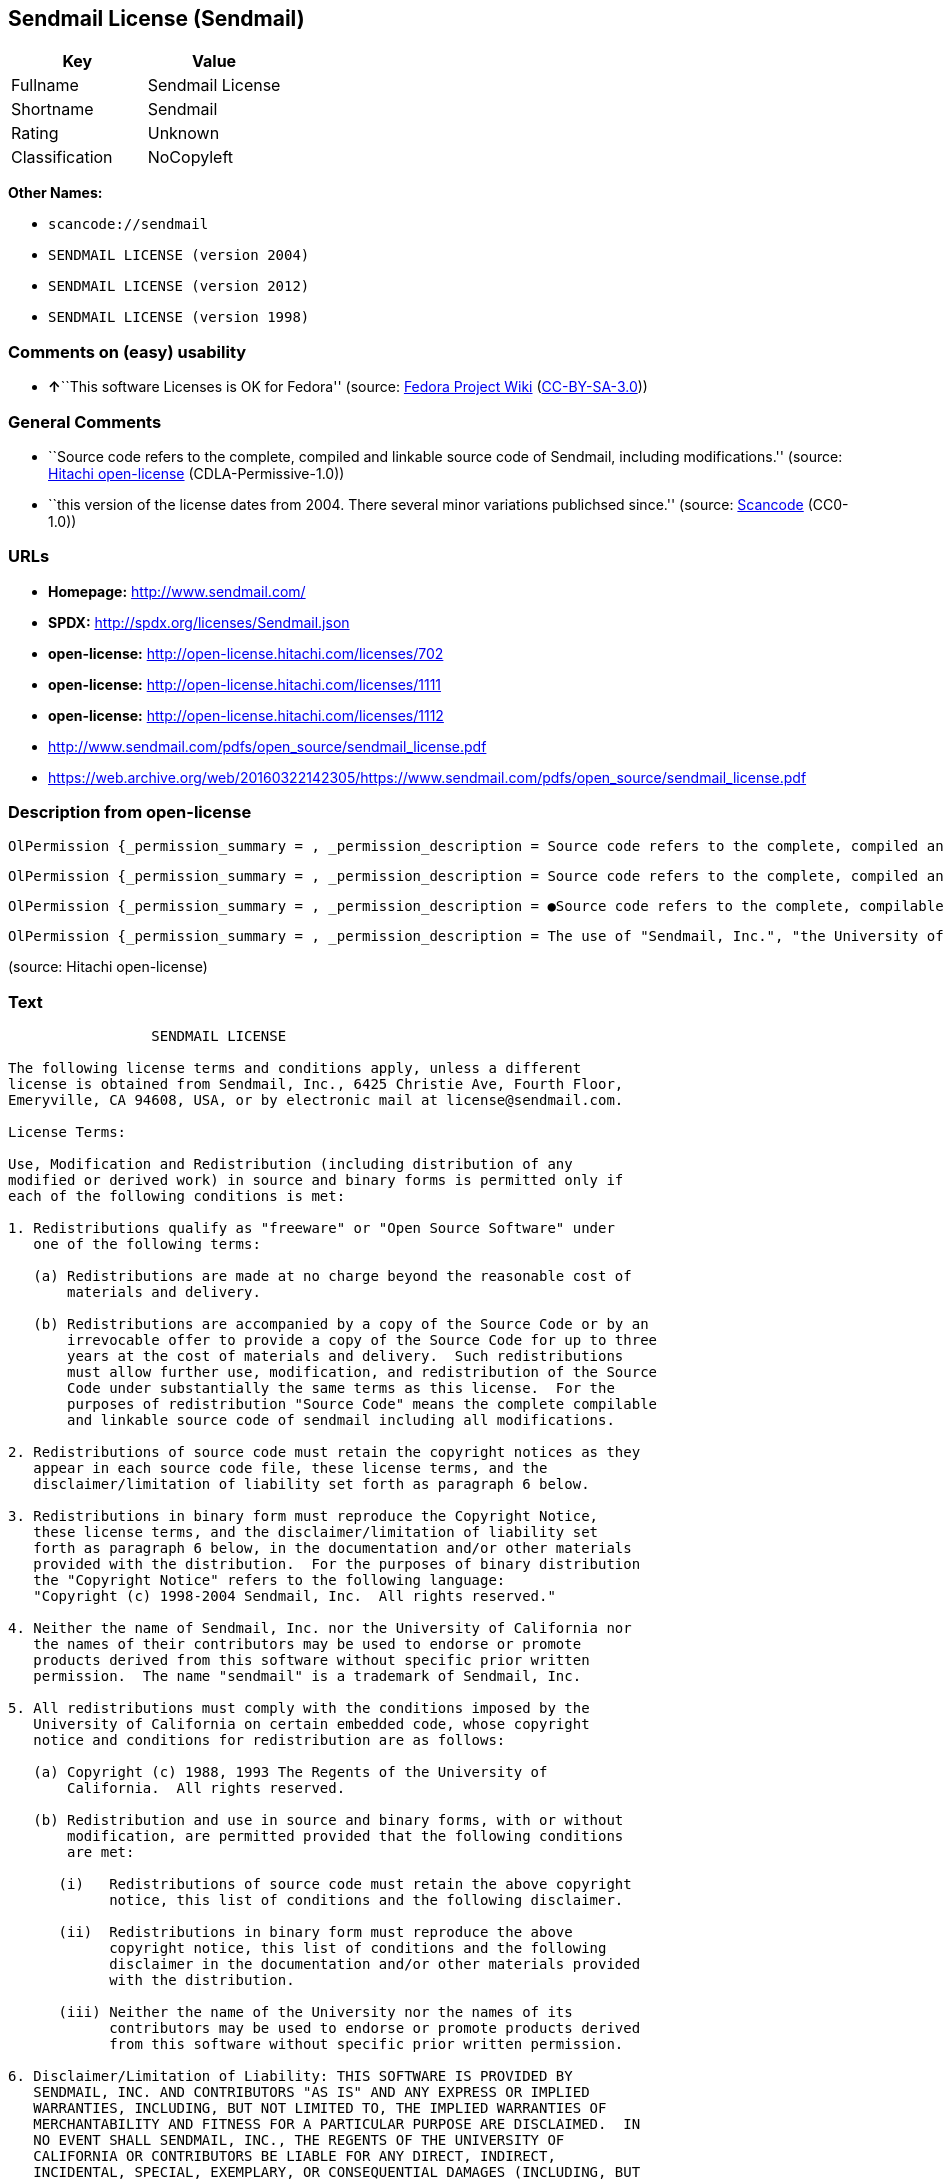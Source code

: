 == Sendmail License (Sendmail)

[cols=",",options="header",]
|===
|Key |Value
|Fullname |Sendmail License
|Shortname |Sendmail
|Rating |Unknown
|Classification |NoCopyleft
|===

*Other Names:*

* `+scancode://sendmail+`
* `+SENDMAIL LICENSE (version 2004)+`
* `+SENDMAIL LICENSE (version 2012)+`
* `+SENDMAIL LICENSE (version 1998)+`

=== Comments on (easy) usability

* **↑**``This software Licenses is OK for Fedora'' (source:
https://fedoraproject.org/wiki/Licensing:Main?rd=Licensing[Fedora
Project Wiki]
(https://creativecommons.org/licenses/by-sa/3.0/legalcode[CC-BY-SA-3.0]))

=== General Comments

* ``Source code refers to the complete, compiled and linkable source
code of Sendmail, including modifications.'' (source:
https://github.com/Hitachi/open-license[Hitachi open-license]
(CDLA-Permissive-1.0))
* ``this version of the license dates from 2004. There several minor
variations publichsed since.'' (source:
https://github.com/nexB/scancode-toolkit/blob/develop/src/licensedcode/data/licenses/sendmail.yml[Scancode]
(CC0-1.0))

=== URLs

* *Homepage:* http://www.sendmail.com/
* *SPDX:* http://spdx.org/licenses/Sendmail.json
* *open-license:* http://open-license.hitachi.com/licenses/702
* *open-license:* http://open-license.hitachi.com/licenses/1111
* *open-license:* http://open-license.hitachi.com/licenses/1112
* http://www.sendmail.com/pdfs/open_source/sendmail_license.pdf
* https://web.archive.org/web/20160322142305/https://www.sendmail.com/pdfs/open_source/sendmail_license.pdf

=== Description from open-license

....
OlPermission {_permission_summary = , _permission_description = Source code refers to the complete, compiled and linkable source code of Sendmail, including modifications., _permission_actions = [OlAction {_action_schemaVersion = "0.1", _action_uri = "http://open-license.hitachi.com/actions/1", _action_baseUri = "http://open-license.hitachi.com/", _action_id = "actions/1", _action_name = Use the obtained source code without modification, _action_description = Use the fetched code as it is.},OlAction {_action_schemaVersion = "0.1", _action_uri = "http://open-license.hitachi.com/actions/3", _action_baseUri = "http://open-license.hitachi.com/", _action_id = "actions/3", _action_name = Modify the obtained source code., _action_description = },OlAction {_action_schemaVersion = "0.1", _action_uri = "http://open-license.hitachi.com/actions/4", _action_baseUri = "http://open-license.hitachi.com/", _action_id = "actions/4", _action_name = Using Modified Source Code, _action_description = },OlAction {_action_schemaVersion = "0.1", _action_uri = "http://open-license.hitachi.com/actions/6", _action_baseUri = "http://open-license.hitachi.com/", _action_id = "actions/6", _action_name = Use the retrieved binaries, _action_description = Use the fetched binary as it is.},OlAction {_action_schemaVersion = "0.1", _action_uri = "http://open-license.hitachi.com/actions/8", _action_baseUri = "http://open-license.hitachi.com/", _action_id = "actions/8", _action_name = Use binaries generated from modified source code, _action_description = }], _permission_conditionHead = Nothing}
....

....
OlPermission {_permission_summary = , _permission_description = Source code refers to the complete, compiled and linkable source code of Sendmail, including modifications., _permission_actions = [OlAction {_action_schemaVersion = "0.1", _action_uri = "http://open-license.hitachi.com/actions/9", _action_baseUri = "http://open-license.hitachi.com/", _action_id = "actions/9", _action_name = Distribute the obtained source code without modification, _action_description = Redistribute the code as it was obtained},OlAction {_action_schemaVersion = "0.1", _action_uri = "http://open-license.hitachi.com/actions/12", _action_baseUri = "http://open-license.hitachi.com/", _action_id = "actions/12", _action_name = Distribution of Modified Source Code, _action_description = }], _permission_conditionHead = Just (OlConditionTreeAnd [OlConditionTreeOr [OlConditionTreeLeaf (OlCondition {_condition_schemaVersion = "0.1", _condition_uri = "http://open-license.hitachi.com/conditions/450", _condition_baseUri = "http://open-license.hitachi.com/", _condition_id = "conditions/450", _condition_conditionType = OBLIGATION, _condition_name = Distribute for a fee not to exceed the reasonable cost of distribution, _condition_description = }),OlConditionTreeLeaf (OlCondition {_condition_schemaVersion = "0.1", _condition_uri = "http://open-license.hitachi.com/conditions/21", _condition_baseUri = "http://open-license.hitachi.com/", _condition_id = "conditions/21", _condition_conditionType = OBLIGATION, _condition_name = Attach the source code corresponding to the software in question., _condition_description = }),OlConditionTreeLeaf (OlCondition {_condition_schemaVersion = "0.1", _condition_uri = "http://open-license.hitachi.com/conditions/42", _condition_baseUri = "http://open-license.hitachi.com/", _condition_id = "conditions/42", _condition_conditionType = OBLIGATION, _condition_name = Give you a letter, valid for at least three years, stating that you will provide the corresponding source code for the software in exchange for a fee not to exceed the physical cost of distribution., _condition_description = })],OlConditionTreeLeaf (OlCondition {_condition_schemaVersion = "0.1", _condition_uri = "http://open-license.hitachi.com/conditions/1", _condition_baseUri = "http://open-license.hitachi.com/", _condition_id = "conditions/1", _condition_conditionType = OBLIGATION, _condition_name = Include a copyright notice, list of terms and conditions, and disclaimer included in the license, _condition_description = })])}
....

....
OlPermission {_permission_summary = , _permission_description = ●Source code refers to the complete, compilable and linkable Sendmail source code, including modifications. The contents of the copyright notice are here." Copyright (c) 1998-2004 Sendmail, Inc. all rights reserved.", _permission_actions = [OlAction {_action_schemaVersion = "0.1", _action_uri = "http://open-license.hitachi.com/actions/11", _action_baseUri = "http://open-license.hitachi.com/", _action_id = "actions/11", _action_name = Distribute the fetched binaries, _action_description = Redistribute the fetched binaries as they are},OlAction {_action_schemaVersion = "0.1", _action_uri = "http://open-license.hitachi.com/actions/14", _action_baseUri = "http://open-license.hitachi.com/", _action_id = "actions/14", _action_name = Distribute the generated binaries from modified source code, _action_description = }], _permission_conditionHead = Just (OlConditionTreeAnd [OlConditionTreeOr [OlConditionTreeLeaf (OlCondition {_condition_schemaVersion = "0.1", _condition_uri = "http://open-license.hitachi.com/conditions/450", _condition_baseUri = "http://open-license.hitachi.com/", _condition_id = "conditions/450", _condition_conditionType = OBLIGATION, _condition_name = Distribute for a fee not to exceed the reasonable cost of distribution, _condition_description = }),OlConditionTreeLeaf (OlCondition {_condition_schemaVersion = "0.1", _condition_uri = "http://open-license.hitachi.com/conditions/21", _condition_baseUri = "http://open-license.hitachi.com/", _condition_id = "conditions/21", _condition_conditionType = OBLIGATION, _condition_name = Attach the source code corresponding to the software in question., _condition_description = }),OlConditionTreeLeaf (OlCondition {_condition_schemaVersion = "0.1", _condition_uri = "http://open-license.hitachi.com/conditions/42", _condition_baseUri = "http://open-license.hitachi.com/", _condition_id = "conditions/42", _condition_conditionType = OBLIGATION, _condition_name = Give you a letter, valid for at least three years, stating that you will provide the corresponding source code for the software in exchange for a fee not to exceed the physical cost of distribution., _condition_description = })],OlConditionTreeLeaf (OlCondition {_condition_schemaVersion = "0.1", _condition_uri = "http://open-license.hitachi.com/conditions/2", _condition_baseUri = "http://open-license.hitachi.com/", _condition_id = "conditions/2", _condition_conditionType = OBLIGATION, _condition_name = Include a copyright notice, list of terms and conditions, and disclaimer in the materials accompanying the distribution, which are included in the license, _condition_description = })])}
....

....
OlPermission {_permission_summary = , _permission_description = The use of "Sendmail, Inc.", "the University of California" and the Contributor's name. Sendmail" is a trademark of "Sendmail, Inc., _permission_actions = [OlAction {_action_schemaVersion = "0.1", _action_uri = "http://open-license.hitachi.com/actions/398", _action_baseUri = "http://open-license.hitachi.com/", _action_id = "actions/398", _action_name = Use the name of the copyright holder or contributor to endorse or promote the derived product, _action_description = }], _permission_conditionHead = Just (OlConditionTreeLeaf (OlCondition {_condition_schemaVersion = "0.1", _condition_uri = "http://open-license.hitachi.com/conditions/3", _condition_baseUri = "http://open-license.hitachi.com/", _condition_id = "conditions/3", _condition_conditionType = REQUISITE, _condition_name = Get special permission in writing., _condition_description = }))}
....

(source: Hitachi open-license)

=== Text

....
                 SENDMAIL LICENSE

The following license terms and conditions apply, unless a different
license is obtained from Sendmail, Inc., 6425 Christie Ave, Fourth Floor,
Emeryville, CA 94608, USA, or by electronic mail at license@sendmail.com.

License Terms:

Use, Modification and Redistribution (including distribution of any
modified or derived work) in source and binary forms is permitted only if
each of the following conditions is met:

1. Redistributions qualify as "freeware" or "Open Source Software" under
   one of the following terms:

   (a) Redistributions are made at no charge beyond the reasonable cost of
       materials and delivery.

   (b) Redistributions are accompanied by a copy of the Source Code or by an
       irrevocable offer to provide a copy of the Source Code for up to three
       years at the cost of materials and delivery.  Such redistributions
       must allow further use, modification, and redistribution of the Source
       Code under substantially the same terms as this license.  For the
       purposes of redistribution "Source Code" means the complete compilable
       and linkable source code of sendmail including all modifications.

2. Redistributions of source code must retain the copyright notices as they
   appear in each source code file, these license terms, and the
   disclaimer/limitation of liability set forth as paragraph 6 below.

3. Redistributions in binary form must reproduce the Copyright Notice,
   these license terms, and the disclaimer/limitation of liability set
   forth as paragraph 6 below, in the documentation and/or other materials
   provided with the distribution.  For the purposes of binary distribution
   the "Copyright Notice" refers to the following language:
   "Copyright (c) 1998-2004 Sendmail, Inc.  All rights reserved."

4. Neither the name of Sendmail, Inc. nor the University of California nor
   the names of their contributors may be used to endorse or promote
   products derived from this software without specific prior written
   permission.  The name "sendmail" is a trademark of Sendmail, Inc.

5. All redistributions must comply with the conditions imposed by the
   University of California on certain embedded code, whose copyright
   notice and conditions for redistribution are as follows:

   (a) Copyright (c) 1988, 1993 The Regents of the University of
       California.  All rights reserved.

   (b) Redistribution and use in source and binary forms, with or without
       modification, are permitted provided that the following conditions
       are met:

      (i)   Redistributions of source code must retain the above copyright
            notice, this list of conditions and the following disclaimer.

      (ii)  Redistributions in binary form must reproduce the above
            copyright notice, this list of conditions and the following
            disclaimer in the documentation and/or other materials provided
            with the distribution.

      (iii) Neither the name of the University nor the names of its
            contributors may be used to endorse or promote products derived
            from this software without specific prior written permission.

6. Disclaimer/Limitation of Liability: THIS SOFTWARE IS PROVIDED BY
   SENDMAIL, INC. AND CONTRIBUTORS "AS IS" AND ANY EXPRESS OR IMPLIED
   WARRANTIES, INCLUDING, BUT NOT LIMITED TO, THE IMPLIED WARRANTIES OF
   MERCHANTABILITY AND FITNESS FOR A PARTICULAR PURPOSE ARE DISCLAIMED.  IN
   NO EVENT SHALL SENDMAIL, INC., THE REGENTS OF THE UNIVERSITY OF
   CALIFORNIA OR CONTRIBUTORS BE LIABLE FOR ANY DIRECT, INDIRECT,
   INCIDENTAL, SPECIAL, EXEMPLARY, OR CONSEQUENTIAL DAMAGES (INCLUDING, BUT
   NOT LIMITED TO, PROCUREMENT OF SUBSTITUTE GOODS OR SERVICES; LOSS OF
   USE, DATA, OR PROFITS; OR BUSINESS INTERRUPTION) HOWEVER CAUSED AND ON
   ANY THEORY OF LIABILITY, WHETHER IN CONTRACT, STRICT LIABILITY, OR TORT
   (INCLUDING NEGLIGENCE OR OTHERWISE) ARISING IN ANY WAY OUT OF THE USE OF
   THIS SOFTWARE, EVEN IF ADVISED OF THE POSSIBILITY OF SUCH DAMAGES.

$Revision: 8.13 $, Last updated $Date: 2004/05/11 23:57:57 $
....

'''''

=== Raw Data

==== Facts

* LicenseName
* https://spdx.org/licenses/Sendmail.html[SPDX] (all data [in this
repository] is generated)
* https://github.com/nexB/scancode-toolkit/blob/develop/src/licensedcode/data/licenses/sendmail.yml[Scancode]
(CC0-1.0)
* https://fedoraproject.org/wiki/Licensing:Main?rd=Licensing[Fedora
Project Wiki]
(https://creativecommons.org/licenses/by-sa/3.0/legalcode[CC-BY-SA-3.0])
* https://github.com/Hitachi/open-license[Hitachi open-license]
(CDLA-Permissive-1.0)
* https://github.com/Hitachi/open-license[Hitachi open-license]
(CDLA-Permissive-1.0)
* https://github.com/Hitachi/open-license[Hitachi open-license]
(CDLA-Permissive-1.0)

==== Raw JSON

....
{
    "__impliedNames": [
        "Sendmail",
        "Sendmail License",
        "scancode://sendmail",
        "SENDMAIL LICENSE (version 2004)",
        "SENDMAIL LICENSE (version 2012)",
        "SENDMAIL LICENSE (version 1998)"
    ],
    "__impliedId": "Sendmail",
    "__isFsfFree": true,
    "__impliedAmbiguousNames": [
        "Sendmail"
    ],
    "__impliedComments": [
        [
            "Hitachi open-license",
            [
                "Source code refers to the complete, compiled and linkable source code of Sendmail, including modifications."
            ]
        ],
        [
            "Scancode",
            [
                "this version of the license dates from 2004. There several minor variations publichsed since."
            ]
        ]
    ],
    "facts": {
        "LicenseName": {
            "implications": {
                "__impliedNames": [
                    "Sendmail"
                ],
                "__impliedId": "Sendmail"
            },
            "shortname": "Sendmail",
            "otherNames": []
        },
        "SPDX": {
            "isSPDXLicenseDeprecated": false,
            "spdxFullName": "Sendmail License",
            "spdxDetailsURL": "http://spdx.org/licenses/Sendmail.json",
            "_sourceURL": "https://spdx.org/licenses/Sendmail.html",
            "spdxLicIsOSIApproved": false,
            "spdxSeeAlso": [
                "http://www.sendmail.com/pdfs/open_source/sendmail_license.pdf",
                "https://web.archive.org/web/20160322142305/https://www.sendmail.com/pdfs/open_source/sendmail_license.pdf"
            ],
            "_implications": {
                "__impliedNames": [
                    "Sendmail",
                    "Sendmail License"
                ],
                "__impliedId": "Sendmail",
                "__isOsiApproved": false,
                "__impliedURLs": [
                    [
                        "SPDX",
                        "http://spdx.org/licenses/Sendmail.json"
                    ],
                    [
                        null,
                        "http://www.sendmail.com/pdfs/open_source/sendmail_license.pdf"
                    ],
                    [
                        null,
                        "https://web.archive.org/web/20160322142305/https://www.sendmail.com/pdfs/open_source/sendmail_license.pdf"
                    ]
                ]
            },
            "spdxLicenseId": "Sendmail"
        },
        "Fedora Project Wiki": {
            "GPLv2 Compat?": "Compatible if Eric Allman, Sendmail Inc. or the University of California is the copyright holder",
            "rating": "Good",
            "Upstream URL": "http://www.sendmail.com/pdfs/open_source/sendmail_license.pdf",
            "GPLv3 Compat?": "Compatible if Eric Allman, Sendmail Inc. or the University of California is the copyright holder",
            "Short Name": "Sendmail",
            "licenseType": "license",
            "_sourceURL": "https://fedoraproject.org/wiki/Licensing:Main?rd=Licensing",
            "Full Name": "Sendmail License",
            "FSF Free?": "Yes",
            "_implications": {
                "__impliedNames": [
                    "Sendmail License"
                ],
                "__isFsfFree": true,
                "__impliedAmbiguousNames": [
                    "Sendmail"
                ],
                "__impliedJudgement": [
                    [
                        "Fedora Project Wiki",
                        {
                            "tag": "PositiveJudgement",
                            "contents": "This software Licenses is OK for Fedora"
                        }
                    ]
                ]
            }
        },
        "Scancode": {
            "otherUrls": [
                "https://web.archive.org/web/20160322142305/https://www.sendmail.com/pdfs/open_source/sendmail_license.pdf"
            ],
            "homepageUrl": "http://www.sendmail.com/",
            "shortName": "Sendmail License",
            "textUrls": null,
            "text": "                 SENDMAIL LICENSE\n\nThe following license terms and conditions apply, unless a different\nlicense is obtained from Sendmail, Inc., 6425 Christie Ave, Fourth Floor,\nEmeryville, CA 94608, USA, or by electronic mail at license@sendmail.com.\n\nLicense Terms:\n\nUse, Modification and Redistribution (including distribution of any\nmodified or derived work) in source and binary forms is permitted only if\neach of the following conditions is met:\n\n1. Redistributions qualify as \"freeware\" or \"Open Source Software\" under\n   one of the following terms:\n\n   (a) Redistributions are made at no charge beyond the reasonable cost of\n       materials and delivery.\n\n   (b) Redistributions are accompanied by a copy of the Source Code or by an\n       irrevocable offer to provide a copy of the Source Code for up to three\n       years at the cost of materials and delivery.  Such redistributions\n       must allow further use, modification, and redistribution of the Source\n       Code under substantially the same terms as this license.  For the\n       purposes of redistribution \"Source Code\" means the complete compilable\n       and linkable source code of sendmail including all modifications.\n\n2. Redistributions of source code must retain the copyright notices as they\n   appear in each source code file, these license terms, and the\n   disclaimer/limitation of liability set forth as paragraph 6 below.\n\n3. Redistributions in binary form must reproduce the Copyright Notice,\n   these license terms, and the disclaimer/limitation of liability set\n   forth as paragraph 6 below, in the documentation and/or other materials\n   provided with the distribution.  For the purposes of binary distribution\n   the \"Copyright Notice\" refers to the following language:\n   \"Copyright (c) 1998-2004 Sendmail, Inc.  All rights reserved.\"\n\n4. Neither the name of Sendmail, Inc. nor the University of California nor\n   the names of their contributors may be used to endorse or promote\n   products derived from this software without specific prior written\n   permission.  The name \"sendmail\" is a trademark of Sendmail, Inc.\n\n5. All redistributions must comply with the conditions imposed by the\n   University of California on certain embedded code, whose copyright\n   notice and conditions for redistribution are as follows:\n\n   (a) Copyright (c) 1988, 1993 The Regents of the University of\n       California.  All rights reserved.\n\n   (b) Redistribution and use in source and binary forms, with or without\n       modification, are permitted provided that the following conditions\n       are met:\n\n      (i)   Redistributions of source code must retain the above copyright\n            notice, this list of conditions and the following disclaimer.\n\n      (ii)  Redistributions in binary form must reproduce the above\n            copyright notice, this list of conditions and the following\n            disclaimer in the documentation and/or other materials provided\n            with the distribution.\n\n      (iii) Neither the name of the University nor the names of its\n            contributors may be used to endorse or promote products derived\n            from this software without specific prior written permission.\n\n6. Disclaimer/Limitation of Liability: THIS SOFTWARE IS PROVIDED BY\n   SENDMAIL, INC. AND CONTRIBUTORS \"AS IS\" AND ANY EXPRESS OR IMPLIED\n   WARRANTIES, INCLUDING, BUT NOT LIMITED TO, THE IMPLIED WARRANTIES OF\n   MERCHANTABILITY AND FITNESS FOR A PARTICULAR PURPOSE ARE DISCLAIMED.  IN\n   NO EVENT SHALL SENDMAIL, INC., THE REGENTS OF THE UNIVERSITY OF\n   CALIFORNIA OR CONTRIBUTORS BE LIABLE FOR ANY DIRECT, INDIRECT,\n   INCIDENTAL, SPECIAL, EXEMPLARY, OR CONSEQUENTIAL DAMAGES (INCLUDING, BUT\n   NOT LIMITED TO, PROCUREMENT OF SUBSTITUTE GOODS OR SERVICES; LOSS OF\n   USE, DATA, OR PROFITS; OR BUSINESS INTERRUPTION) HOWEVER CAUSED AND ON\n   ANY THEORY OF LIABILITY, WHETHER IN CONTRACT, STRICT LIABILITY, OR TORT\n   (INCLUDING NEGLIGENCE OR OTHERWISE) ARISING IN ANY WAY OUT OF THE USE OF\n   THIS SOFTWARE, EVEN IF ADVISED OF THE POSSIBILITY OF SUCH DAMAGES.\n\n$Revision: 8.13 $, Last updated $Date: 2004/05/11 23:57:57 $",
            "category": "Permissive",
            "osiUrl": null,
            "owner": "Sendmail",
            "_sourceURL": "https://github.com/nexB/scancode-toolkit/blob/develop/src/licensedcode/data/licenses/sendmail.yml",
            "key": "sendmail",
            "name": "Sendmail License",
            "spdxId": "Sendmail",
            "notes": "this version of the license dates from 2004. There several minor variations publichsed since.",
            "_implications": {
                "__impliedNames": [
                    "scancode://sendmail",
                    "Sendmail License",
                    "Sendmail"
                ],
                "__impliedId": "Sendmail",
                "__impliedComments": [
                    [
                        "Scancode",
                        [
                            "this version of the license dates from 2004. There several minor variations publichsed since."
                        ]
                    ]
                ],
                "__impliedCopyleft": [
                    [
                        "Scancode",
                        "NoCopyleft"
                    ]
                ],
                "__calculatedCopyleft": "NoCopyleft",
                "__impliedText": "                 SENDMAIL LICENSE\n\nThe following license terms and conditions apply, unless a different\nlicense is obtained from Sendmail, Inc., 6425 Christie Ave, Fourth Floor,\nEmeryville, CA 94608, USA, or by electronic mail at license@sendmail.com.\n\nLicense Terms:\n\nUse, Modification and Redistribution (including distribution of any\nmodified or derived work) in source and binary forms is permitted only if\neach of the following conditions is met:\n\n1. Redistributions qualify as \"freeware\" or \"Open Source Software\" under\n   one of the following terms:\n\n   (a) Redistributions are made at no charge beyond the reasonable cost of\n       materials and delivery.\n\n   (b) Redistributions are accompanied by a copy of the Source Code or by an\n       irrevocable offer to provide a copy of the Source Code for up to three\n       years at the cost of materials and delivery.  Such redistributions\n       must allow further use, modification, and redistribution of the Source\n       Code under substantially the same terms as this license.  For the\n       purposes of redistribution \"Source Code\" means the complete compilable\n       and linkable source code of sendmail including all modifications.\n\n2. Redistributions of source code must retain the copyright notices as they\n   appear in each source code file, these license terms, and the\n   disclaimer/limitation of liability set forth as paragraph 6 below.\n\n3. Redistributions in binary form must reproduce the Copyright Notice,\n   these license terms, and the disclaimer/limitation of liability set\n   forth as paragraph 6 below, in the documentation and/or other materials\n   provided with the distribution.  For the purposes of binary distribution\n   the \"Copyright Notice\" refers to the following language:\n   \"Copyright (c) 1998-2004 Sendmail, Inc.  All rights reserved.\"\n\n4. Neither the name of Sendmail, Inc. nor the University of California nor\n   the names of their contributors may be used to endorse or promote\n   products derived from this software without specific prior written\n   permission.  The name \"sendmail\" is a trademark of Sendmail, Inc.\n\n5. All redistributions must comply with the conditions imposed by the\n   University of California on certain embedded code, whose copyright\n   notice and conditions for redistribution are as follows:\n\n   (a) Copyright (c) 1988, 1993 The Regents of the University of\n       California.  All rights reserved.\n\n   (b) Redistribution and use in source and binary forms, with or without\n       modification, are permitted provided that the following conditions\n       are met:\n\n      (i)   Redistributions of source code must retain the above copyright\n            notice, this list of conditions and the following disclaimer.\n\n      (ii)  Redistributions in binary form must reproduce the above\n            copyright notice, this list of conditions and the following\n            disclaimer in the documentation and/or other materials provided\n            with the distribution.\n\n      (iii) Neither the name of the University nor the names of its\n            contributors may be used to endorse or promote products derived\n            from this software without specific prior written permission.\n\n6. Disclaimer/Limitation of Liability: THIS SOFTWARE IS PROVIDED BY\n   SENDMAIL, INC. AND CONTRIBUTORS \"AS IS\" AND ANY EXPRESS OR IMPLIED\n   WARRANTIES, INCLUDING, BUT NOT LIMITED TO, THE IMPLIED WARRANTIES OF\n   MERCHANTABILITY AND FITNESS FOR A PARTICULAR PURPOSE ARE DISCLAIMED.  IN\n   NO EVENT SHALL SENDMAIL, INC., THE REGENTS OF THE UNIVERSITY OF\n   CALIFORNIA OR CONTRIBUTORS BE LIABLE FOR ANY DIRECT, INDIRECT,\n   INCIDENTAL, SPECIAL, EXEMPLARY, OR CONSEQUENTIAL DAMAGES (INCLUDING, BUT\n   NOT LIMITED TO, PROCUREMENT OF SUBSTITUTE GOODS OR SERVICES; LOSS OF\n   USE, DATA, OR PROFITS; OR BUSINESS INTERRUPTION) HOWEVER CAUSED AND ON\n   ANY THEORY OF LIABILITY, WHETHER IN CONTRACT, STRICT LIABILITY, OR TORT\n   (INCLUDING NEGLIGENCE OR OTHERWISE) ARISING IN ANY WAY OUT OF THE USE OF\n   THIS SOFTWARE, EVEN IF ADVISED OF THE POSSIBILITY OF SUCH DAMAGES.\n\n$Revision: 8.13 $, Last updated $Date: 2004/05/11 23:57:57 $",
                "__impliedURLs": [
                    [
                        "Homepage",
                        "http://www.sendmail.com/"
                    ],
                    [
                        null,
                        "https://web.archive.org/web/20160322142305/https://www.sendmail.com/pdfs/open_source/sendmail_license.pdf"
                    ]
                ]
            }
        },
        "Hitachi open-license": {
            "permissionsStr": "[OlPermission {_permission_summary = , _permission_description = Source code refers to the complete, compiled and linkable source code of Sendmail, including modifications., _permission_actions = [OlAction {_action_schemaVersion = \"0.1\", _action_uri = \"http://open-license.hitachi.com/actions/1\", _action_baseUri = \"http://open-license.hitachi.com/\", _action_id = \"actions/1\", _action_name = Use the obtained source code without modification, _action_description = Use the fetched code as it is.},OlAction {_action_schemaVersion = \"0.1\", _action_uri = \"http://open-license.hitachi.com/actions/3\", _action_baseUri = \"http://open-license.hitachi.com/\", _action_id = \"actions/3\", _action_name = Modify the obtained source code., _action_description = },OlAction {_action_schemaVersion = \"0.1\", _action_uri = \"http://open-license.hitachi.com/actions/4\", _action_baseUri = \"http://open-license.hitachi.com/\", _action_id = \"actions/4\", _action_name = Using Modified Source Code, _action_description = },OlAction {_action_schemaVersion = \"0.1\", _action_uri = \"http://open-license.hitachi.com/actions/6\", _action_baseUri = \"http://open-license.hitachi.com/\", _action_id = \"actions/6\", _action_name = Use the retrieved binaries, _action_description = Use the fetched binary as it is.},OlAction {_action_schemaVersion = \"0.1\", _action_uri = \"http://open-license.hitachi.com/actions/8\", _action_baseUri = \"http://open-license.hitachi.com/\", _action_id = \"actions/8\", _action_name = Use binaries generated from modified source code, _action_description = }], _permission_conditionHead = Nothing},OlPermission {_permission_summary = , _permission_description = Source code refers to the complete, compiled and linkable source code of Sendmail, including modifications., _permission_actions = [OlAction {_action_schemaVersion = \"0.1\", _action_uri = \"http://open-license.hitachi.com/actions/9\", _action_baseUri = \"http://open-license.hitachi.com/\", _action_id = \"actions/9\", _action_name = Distribute the obtained source code without modification, _action_description = Redistribute the code as it was obtained},OlAction {_action_schemaVersion = \"0.1\", _action_uri = \"http://open-license.hitachi.com/actions/12\", _action_baseUri = \"http://open-license.hitachi.com/\", _action_id = \"actions/12\", _action_name = Distribution of Modified Source Code, _action_description = }], _permission_conditionHead = Just (OlConditionTreeAnd [OlConditionTreeOr [OlConditionTreeLeaf (OlCondition {_condition_schemaVersion = \"0.1\", _condition_uri = \"http://open-license.hitachi.com/conditions/450\", _condition_baseUri = \"http://open-license.hitachi.com/\", _condition_id = \"conditions/450\", _condition_conditionType = OBLIGATION, _condition_name = Distribute for a fee not to exceed the reasonable cost of distribution, _condition_description = }),OlConditionTreeLeaf (OlCondition {_condition_schemaVersion = \"0.1\", _condition_uri = \"http://open-license.hitachi.com/conditions/21\", _condition_baseUri = \"http://open-license.hitachi.com/\", _condition_id = \"conditions/21\", _condition_conditionType = OBLIGATION, _condition_name = Attach the source code corresponding to the software in question., _condition_description = }),OlConditionTreeLeaf (OlCondition {_condition_schemaVersion = \"0.1\", _condition_uri = \"http://open-license.hitachi.com/conditions/42\", _condition_baseUri = \"http://open-license.hitachi.com/\", _condition_id = \"conditions/42\", _condition_conditionType = OBLIGATION, _condition_name = Give you a letter, valid for at least three years, stating that you will provide the corresponding source code for the software in exchange for a fee not to exceed the physical cost of distribution., _condition_description = })],OlConditionTreeLeaf (OlCondition {_condition_schemaVersion = \"0.1\", _condition_uri = \"http://open-license.hitachi.com/conditions/1\", _condition_baseUri = \"http://open-license.hitachi.com/\", _condition_id = \"conditions/1\", _condition_conditionType = OBLIGATION, _condition_name = Include a copyright notice, list of terms and conditions, and disclaimer included in the license, _condition_description = })])},OlPermission {_permission_summary = , _permission_description = âSource code refers to the complete, compilable and linkable Sendmail source code, including modifications. The contents of the copyright notice are here.\" Copyright (c) 1998-2004 Sendmail, Inc. all rights reserved.\", _permission_actions = [OlAction {_action_schemaVersion = \"0.1\", _action_uri = \"http://open-license.hitachi.com/actions/11\", _action_baseUri = \"http://open-license.hitachi.com/\", _action_id = \"actions/11\", _action_name = Distribute the fetched binaries, _action_description = Redistribute the fetched binaries as they are},OlAction {_action_schemaVersion = \"0.1\", _action_uri = \"http://open-license.hitachi.com/actions/14\", _action_baseUri = \"http://open-license.hitachi.com/\", _action_id = \"actions/14\", _action_name = Distribute the generated binaries from modified source code, _action_description = }], _permission_conditionHead = Just (OlConditionTreeAnd [OlConditionTreeOr [OlConditionTreeLeaf (OlCondition {_condition_schemaVersion = \"0.1\", _condition_uri = \"http://open-license.hitachi.com/conditions/450\", _condition_baseUri = \"http://open-license.hitachi.com/\", _condition_id = \"conditions/450\", _condition_conditionType = OBLIGATION, _condition_name = Distribute for a fee not to exceed the reasonable cost of distribution, _condition_description = }),OlConditionTreeLeaf (OlCondition {_condition_schemaVersion = \"0.1\", _condition_uri = \"http://open-license.hitachi.com/conditions/21\", _condition_baseUri = \"http://open-license.hitachi.com/\", _condition_id = \"conditions/21\", _condition_conditionType = OBLIGATION, _condition_name = Attach the source code corresponding to the software in question., _condition_description = }),OlConditionTreeLeaf (OlCondition {_condition_schemaVersion = \"0.1\", _condition_uri = \"http://open-license.hitachi.com/conditions/42\", _condition_baseUri = \"http://open-license.hitachi.com/\", _condition_id = \"conditions/42\", _condition_conditionType = OBLIGATION, _condition_name = Give you a letter, valid for at least three years, stating that you will provide the corresponding source code for the software in exchange for a fee not to exceed the physical cost of distribution., _condition_description = })],OlConditionTreeLeaf (OlCondition {_condition_schemaVersion = \"0.1\", _condition_uri = \"http://open-license.hitachi.com/conditions/2\", _condition_baseUri = \"http://open-license.hitachi.com/\", _condition_id = \"conditions/2\", _condition_conditionType = OBLIGATION, _condition_name = Include a copyright notice, list of terms and conditions, and disclaimer in the materials accompanying the distribution, which are included in the license, _condition_description = })])},OlPermission {_permission_summary = , _permission_description = The use of \"Sendmail, Inc.\", \"the University of California\" and the Contributor's name. Sendmail\" is a trademark of \"Sendmail, Inc., _permission_actions = [OlAction {_action_schemaVersion = \"0.1\", _action_uri = \"http://open-license.hitachi.com/actions/398\", _action_baseUri = \"http://open-license.hitachi.com/\", _action_id = \"actions/398\", _action_name = Use the name of the copyright holder or contributor to endorse or promote the derived product, _action_description = }], _permission_conditionHead = Just (OlConditionTreeLeaf (OlCondition {_condition_schemaVersion = \"0.1\", _condition_uri = \"http://open-license.hitachi.com/conditions/3\", _condition_baseUri = \"http://open-license.hitachi.com/\", _condition_id = \"conditions/3\", _condition_conditionType = REQUISITE, _condition_name = Get special permission in writing., _condition_description = }))}]",
            "notices": [
                {
                    "content": "Certain embed codes are subject to the terms and conditions imposed by University of California at the time of distribution.",
                    "description": "University of California Copyright Notice and Terms of Use. (a) Copyright (c) 1988, 1993 The Regents of the University of California. All rights reserved. (b) Redistribution and use in source and binary forms, with or without modification, are permitted provided that the following conditions are met: (i) Redistributions of source code must retain the above (ii) Redistributions in binary form must reproduce the above copyright notice, This list of conditions and the following disclaimer in the documentation and/or other materials provided with the distribution. of the University or the names of its contributors may be used to endorse or promote products derived from this software without specific prior written permission."
                },
                {
                    "content": "the software is provided by the copyright holders and contributors \"as-is\" and without any warranties of any kind, either express or implied, including, but not limited to, implied warranties of merchantability and fitness for a particular purpose. The warranties include, but are not limited to, the implied warranties of commercial applicability and fitness for a particular purpose.",
                    "description": "There is no guarantee."
                },
                {
                    "content": "Neither the copyright owner nor any contributor, for any cause whatsoever, shall be liable for damages, regardless of how caused, and regardless of whether the liability is based on contract, strict liability, or tort (including negligence), even if they have been advised of the possibility of such damages arising from the use of the software, and even if they have been advised of the possibility of such damages. for any direct, indirect, incidental, special, punitive, or consequential damages (including, but not limited to, compensation for procurement of substitute goods or services, loss of use, loss of data, loss of profits, or business interruption). It shall not be defeated."
                }
            ],
            "_sourceURL": "http://open-license.hitachi.com/licenses/702",
            "content": "                               SENDMAIL LICENSE\r\n\r\nThe following license terms and conditions apply, unless a different\r\nlicense is obtained from Sendmail, Inc., 6425 Christie Ave, Fourth Floor,\r\nEmeryville, CA 94608, USA, or by electronic mail at license@sendmail.com.\r\n\r\nLicense Terms:\r\n\r\nUse, Modification and Redistribution (including distribution of any\r\nmodified or derived work) in source and binary forms is permitted only if\r\neach of the following conditions is met:\r\n\r\n1. Redistributions qualify as \"freeware\" or \"Open Source Software\" under\r\n   one of the following terms:\r\n\r\n   (a) Redistributions are made at no charge beyond the reasonable cost of\r\n       materials and delivery.\r\n\r\n   (b) Redistributions are accompanied by a copy of the Source Code or by an\r\n       irrevocable offer to provide a copy of the Source Code for up to three\r\n       years at the cost of materials and delivery.  Such redistributions\r\n       must allow further use, modification, and redistribution of the Source\r\n       Code under substantially the same terms as this license.  For the\r\n       purposes of redistribution \"Source Code\" means the complete compilable\r\n       and linkable source code of sendmail including all modifications.\r\n\r\n2. Redistributions of source code must retain the copyright notices as they\r\n   appear in each source code file, these license terms, and the\r\n   disclaimer/limitation of liability set forth as paragraph 6 below.\r\n\r\n3. Redistributions in binary form must reproduce the Copyright Notice,\r\n   these license terms, and the disclaimer/limitation of liability set\r\n   forth as paragraph 6 below, in the documentation and/or other materials\r\n   provided with the distribution.  For the purposes of binary distribution\r\n   the \"Copyright Notice\" refers to the following language:\r\n   \"Copyright (c) 1998-2004 Sendmail, Inc.  All rights reserved.\"\r\n\r\n4. Neither the name of Sendmail, Inc. nor the University of California nor\r\n   the names of their contributors may be used to endorse or promote\r\n   products derived from this software without specific prior written\r\n   permission.  The name \"sendmail\" is a trademark of Sendmail, Inc.\r\n\r\n5. All redistributions must comply with the conditions imposed by the\r\n   University of California on certain embedded code, whose copyright\r\n   notice and conditions for redistribution are as follows:\r\n\r\n   (a) Copyright (c) 1988, 1993 The Regents of the University of\r\n       California.  All rights reserved.\r\n\r\n   (b) Redistribution and use in source and binary forms, with or without\r\n       modification, are permitted provided that the following conditions\r\n       are met:\r\n\r\n      (i)   Redistributions of source code must retain the above copyright\r\n            notice, this list of conditions and the following disclaimer.\r\n\r\n      (ii)  Redistributions in binary form must reproduce the above\r\n            copyright notice, this list of conditions and the following\r\n            disclaimer in the documentation and/or other materials provided\r\n            with the distribution.\r\n\r\n      (iii) Neither the name of the University nor the names of its\r\n            contributors may be used to endorse or promote products derived\r\n            from this software without specific prior written permission.\r\n\r\n6. Disclaimer/Limitation of Liability: THIS SOFTWARE IS PROVIDED BY\r\n   SENDMAIL, INC. AND CONTRIBUTORS \"AS IS\" AND ANY EXPRESS OR IMPLIED\r\n   WARRANTIES, INCLUDING, BUT NOT LIMITED TO, THE IMPLIED WARRANTIES OF\r\n   MERCHANTABILITY AND FITNESS FOR A PARTICULAR PURPOSE ARE DISCLAIMED.  IN\r\n   NO EVENT SHALL SENDMAIL, INC., THE REGENTS OF THE UNIVERSITY OF\r\n   CALIFORNIA OR CONTRIBUTORS BE LIABLE FOR ANY DIRECT, INDIRECT,\r\n   INCIDENTAL, SPECIAL, EXEMPLARY, OR CONSEQUENTIAL DAMAGES (INCLUDING, BUT\r\n   NOT LIMITED TO, PROCUREMENT OF SUBSTITUTE GOODS OR SERVICES; LOSS OF\r\n   USE, DATA, OR PROFITS; OR BUSINESS INTERRUPTION) HOWEVER CAUSED AND ON\r\n   ANY THEORY OF LIABILITY, WHETHER IN CONTRACT, STRICT LIABILITY, OR TORT\r\n   (INCLUDING NEGLIGENCE OR OTHERWISE) ARISING IN ANY WAY OUT OF THE USE OF\r\n   THIS SOFTWARE, EVEN IF ADVISED OF THE POSSIBILITY OF SUCH DAMAGES.\r\n\r\n$Revision: 1.8 $, Last updated $Date: 2004/06/24 03:59:23 $",
            "name": "SENDMAIL LICENSE (version 2004)",
            "permissions": [
                {
                    "actions": [
                        {
                            "name": "Use the obtained source code without modification",
                            "description": "Use the fetched code as it is."
                        },
                        {
                            "name": "Modify the obtained source code."
                        },
                        {
                            "name": "Using Modified Source Code"
                        },
                        {
                            "name": "Use the retrieved binaries",
                            "description": "Use the fetched binary as it is."
                        },
                        {
                            "name": "Use binaries generated from modified source code"
                        }
                    ],
                    "_str": "OlPermission {_permission_summary = , _permission_description = Source code refers to the complete, compiled and linkable source code of Sendmail, including modifications., _permission_actions = [OlAction {_action_schemaVersion = \"0.1\", _action_uri = \"http://open-license.hitachi.com/actions/1\", _action_baseUri = \"http://open-license.hitachi.com/\", _action_id = \"actions/1\", _action_name = Use the obtained source code without modification, _action_description = Use the fetched code as it is.},OlAction {_action_schemaVersion = \"0.1\", _action_uri = \"http://open-license.hitachi.com/actions/3\", _action_baseUri = \"http://open-license.hitachi.com/\", _action_id = \"actions/3\", _action_name = Modify the obtained source code., _action_description = },OlAction {_action_schemaVersion = \"0.1\", _action_uri = \"http://open-license.hitachi.com/actions/4\", _action_baseUri = \"http://open-license.hitachi.com/\", _action_id = \"actions/4\", _action_name = Using Modified Source Code, _action_description = },OlAction {_action_schemaVersion = \"0.1\", _action_uri = \"http://open-license.hitachi.com/actions/6\", _action_baseUri = \"http://open-license.hitachi.com/\", _action_id = \"actions/6\", _action_name = Use the retrieved binaries, _action_description = Use the fetched binary as it is.},OlAction {_action_schemaVersion = \"0.1\", _action_uri = \"http://open-license.hitachi.com/actions/8\", _action_baseUri = \"http://open-license.hitachi.com/\", _action_id = \"actions/8\", _action_name = Use binaries generated from modified source code, _action_description = }], _permission_conditionHead = Nothing}",
                    "conditions": null,
                    "description": "Source code refers to the complete, compiled and linkable source code of Sendmail, including modifications."
                },
                {
                    "actions": [
                        {
                            "name": "Distribute the obtained source code without modification",
                            "description": "Redistribute the code as it was obtained"
                        },
                        {
                            "name": "Distribution of Modified Source Code"
                        }
                    ],
                    "_str": "OlPermission {_permission_summary = , _permission_description = Source code refers to the complete, compiled and linkable source code of Sendmail, including modifications., _permission_actions = [OlAction {_action_schemaVersion = \"0.1\", _action_uri = \"http://open-license.hitachi.com/actions/9\", _action_baseUri = \"http://open-license.hitachi.com/\", _action_id = \"actions/9\", _action_name = Distribute the obtained source code without modification, _action_description = Redistribute the code as it was obtained},OlAction {_action_schemaVersion = \"0.1\", _action_uri = \"http://open-license.hitachi.com/actions/12\", _action_baseUri = \"http://open-license.hitachi.com/\", _action_id = \"actions/12\", _action_name = Distribution of Modified Source Code, _action_description = }], _permission_conditionHead = Just (OlConditionTreeAnd [OlConditionTreeOr [OlConditionTreeLeaf (OlCondition {_condition_schemaVersion = \"0.1\", _condition_uri = \"http://open-license.hitachi.com/conditions/450\", _condition_baseUri = \"http://open-license.hitachi.com/\", _condition_id = \"conditions/450\", _condition_conditionType = OBLIGATION, _condition_name = Distribute for a fee not to exceed the reasonable cost of distribution, _condition_description = }),OlConditionTreeLeaf (OlCondition {_condition_schemaVersion = \"0.1\", _condition_uri = \"http://open-license.hitachi.com/conditions/21\", _condition_baseUri = \"http://open-license.hitachi.com/\", _condition_id = \"conditions/21\", _condition_conditionType = OBLIGATION, _condition_name = Attach the source code corresponding to the software in question., _condition_description = }),OlConditionTreeLeaf (OlCondition {_condition_schemaVersion = \"0.1\", _condition_uri = \"http://open-license.hitachi.com/conditions/42\", _condition_baseUri = \"http://open-license.hitachi.com/\", _condition_id = \"conditions/42\", _condition_conditionType = OBLIGATION, _condition_name = Give you a letter, valid for at least three years, stating that you will provide the corresponding source code for the software in exchange for a fee not to exceed the physical cost of distribution., _condition_description = })],OlConditionTreeLeaf (OlCondition {_condition_schemaVersion = \"0.1\", _condition_uri = \"http://open-license.hitachi.com/conditions/1\", _condition_baseUri = \"http://open-license.hitachi.com/\", _condition_id = \"conditions/1\", _condition_conditionType = OBLIGATION, _condition_name = Include a copyright notice, list of terms and conditions, and disclaimer included in the license, _condition_description = })])}",
                    "conditions": {
                        "AND": [
                            {
                                "OR": [
                                    {
                                        "name": "Distribute for a fee not to exceed the reasonable cost of distribution",
                                        "type": "OBLIGATION"
                                    },
                                    {
                                        "name": "Attach the source code corresponding to the software in question.",
                                        "type": "OBLIGATION"
                                    },
                                    {
                                        "name": "Give you a letter, valid for at least three years, stating that you will provide the corresponding source code for the software in exchange for a fee not to exceed the physical cost of distribution.",
                                        "type": "OBLIGATION"
                                    }
                                ]
                            },
                            {
                                "name": "Include a copyright notice, list of terms and conditions, and disclaimer included in the license",
                                "type": "OBLIGATION"
                            }
                        ]
                    },
                    "description": "Source code refers to the complete, compiled and linkable source code of Sendmail, including modifications."
                },
                {
                    "actions": [
                        {
                            "name": "Distribute the fetched binaries",
                            "description": "Redistribute the fetched binaries as they are"
                        },
                        {
                            "name": "Distribute the generated binaries from modified source code"
                        }
                    ],
                    "_str": "OlPermission {_permission_summary = , _permission_description = âSource code refers to the complete, compilable and linkable Sendmail source code, including modifications. The contents of the copyright notice are here.\" Copyright (c) 1998-2004 Sendmail, Inc. all rights reserved.\", _permission_actions = [OlAction {_action_schemaVersion = \"0.1\", _action_uri = \"http://open-license.hitachi.com/actions/11\", _action_baseUri = \"http://open-license.hitachi.com/\", _action_id = \"actions/11\", _action_name = Distribute the fetched binaries, _action_description = Redistribute the fetched binaries as they are},OlAction {_action_schemaVersion = \"0.1\", _action_uri = \"http://open-license.hitachi.com/actions/14\", _action_baseUri = \"http://open-license.hitachi.com/\", _action_id = \"actions/14\", _action_name = Distribute the generated binaries from modified source code, _action_description = }], _permission_conditionHead = Just (OlConditionTreeAnd [OlConditionTreeOr [OlConditionTreeLeaf (OlCondition {_condition_schemaVersion = \"0.1\", _condition_uri = \"http://open-license.hitachi.com/conditions/450\", _condition_baseUri = \"http://open-license.hitachi.com/\", _condition_id = \"conditions/450\", _condition_conditionType = OBLIGATION, _condition_name = Distribute for a fee not to exceed the reasonable cost of distribution, _condition_description = }),OlConditionTreeLeaf (OlCondition {_condition_schemaVersion = \"0.1\", _condition_uri = \"http://open-license.hitachi.com/conditions/21\", _condition_baseUri = \"http://open-license.hitachi.com/\", _condition_id = \"conditions/21\", _condition_conditionType = OBLIGATION, _condition_name = Attach the source code corresponding to the software in question., _condition_description = }),OlConditionTreeLeaf (OlCondition {_condition_schemaVersion = \"0.1\", _condition_uri = \"http://open-license.hitachi.com/conditions/42\", _condition_baseUri = \"http://open-license.hitachi.com/\", _condition_id = \"conditions/42\", _condition_conditionType = OBLIGATION, _condition_name = Give you a letter, valid for at least three years, stating that you will provide the corresponding source code for the software in exchange for a fee not to exceed the physical cost of distribution., _condition_description = })],OlConditionTreeLeaf (OlCondition {_condition_schemaVersion = \"0.1\", _condition_uri = \"http://open-license.hitachi.com/conditions/2\", _condition_baseUri = \"http://open-license.hitachi.com/\", _condition_id = \"conditions/2\", _condition_conditionType = OBLIGATION, _condition_name = Include a copyright notice, list of terms and conditions, and disclaimer in the materials accompanying the distribution, which are included in the license, _condition_description = })])}",
                    "conditions": {
                        "AND": [
                            {
                                "OR": [
                                    {
                                        "name": "Distribute for a fee not to exceed the reasonable cost of distribution",
                                        "type": "OBLIGATION"
                                    },
                                    {
                                        "name": "Attach the source code corresponding to the software in question.",
                                        "type": "OBLIGATION"
                                    },
                                    {
                                        "name": "Give you a letter, valid for at least three years, stating that you will provide the corresponding source code for the software in exchange for a fee not to exceed the physical cost of distribution.",
                                        "type": "OBLIGATION"
                                    }
                                ]
                            },
                            {
                                "name": "Include a copyright notice, list of terms and conditions, and disclaimer in the materials accompanying the distribution, which are included in the license",
                                "type": "OBLIGATION"
                            }
                        ]
                    },
                    "description": "âSource code refers to the complete, compilable and linkable Sendmail source code, including modifications. The contents of the copyright notice are here.\" Copyright (c) 1998-2004 Sendmail, Inc. all rights reserved.\""
                },
                {
                    "actions": [
                        {
                            "name": "Use the name of the copyright holder or contributor to endorse or promote the derived product"
                        }
                    ],
                    "_str": "OlPermission {_permission_summary = , _permission_description = The use of \"Sendmail, Inc.\", \"the University of California\" and the Contributor's name. Sendmail\" is a trademark of \"Sendmail, Inc., _permission_actions = [OlAction {_action_schemaVersion = \"0.1\", _action_uri = \"http://open-license.hitachi.com/actions/398\", _action_baseUri = \"http://open-license.hitachi.com/\", _action_id = \"actions/398\", _action_name = Use the name of the copyright holder or contributor to endorse or promote the derived product, _action_description = }], _permission_conditionHead = Just (OlConditionTreeLeaf (OlCondition {_condition_schemaVersion = \"0.1\", _condition_uri = \"http://open-license.hitachi.com/conditions/3\", _condition_baseUri = \"http://open-license.hitachi.com/\", _condition_id = \"conditions/3\", _condition_conditionType = REQUISITE, _condition_name = Get special permission in writing., _condition_description = }))}",
                    "conditions": {
                        "name": "Get special permission in writing.",
                        "type": "REQUISITE"
                    },
                    "description": "The use of \"Sendmail, Inc.\", \"the University of California\" and the Contributor's name. Sendmail\" is a trademark of \"Sendmail, Inc."
                }
            ],
            "_implications": {
                "__impliedNames": [
                    "SENDMAIL LICENSE (version 2004)",
                    "Sendmail"
                ],
                "__impliedComments": [
                    [
                        "Hitachi open-license",
                        [
                            "Source code refers to the complete, compiled and linkable source code of Sendmail, including modifications."
                        ]
                    ]
                ],
                "__impliedText": "                               SENDMAIL LICENSE\r\n\r\nThe following license terms and conditions apply, unless a different\r\nlicense is obtained from Sendmail, Inc., 6425 Christie Ave, Fourth Floor,\r\nEmeryville, CA 94608, USA, or by electronic mail at license@sendmail.com.\r\n\r\nLicense Terms:\r\n\r\nUse, Modification and Redistribution (including distribution of any\r\nmodified or derived work) in source and binary forms is permitted only if\r\neach of the following conditions is met:\r\n\r\n1. Redistributions qualify as \"freeware\" or \"Open Source Software\" under\r\n   one of the following terms:\r\n\r\n   (a) Redistributions are made at no charge beyond the reasonable cost of\r\n       materials and delivery.\r\n\r\n   (b) Redistributions are accompanied by a copy of the Source Code or by an\r\n       irrevocable offer to provide a copy of the Source Code for up to three\r\n       years at the cost of materials and delivery.  Such redistributions\r\n       must allow further use, modification, and redistribution of the Source\r\n       Code under substantially the same terms as this license.  For the\r\n       purposes of redistribution \"Source Code\" means the complete compilable\r\n       and linkable source code of sendmail including all modifications.\r\n\r\n2. Redistributions of source code must retain the copyright notices as they\r\n   appear in each source code file, these license terms, and the\r\n   disclaimer/limitation of liability set forth as paragraph 6 below.\r\n\r\n3. Redistributions in binary form must reproduce the Copyright Notice,\r\n   these license terms, and the disclaimer/limitation of liability set\r\n   forth as paragraph 6 below, in the documentation and/or other materials\r\n   provided with the distribution.  For the purposes of binary distribution\r\n   the \"Copyright Notice\" refers to the following language:\r\n   \"Copyright (c) 1998-2004 Sendmail, Inc.  All rights reserved.\"\r\n\r\n4. Neither the name of Sendmail, Inc. nor the University of California nor\r\n   the names of their contributors may be used to endorse or promote\r\n   products derived from this software without specific prior written\r\n   permission.  The name \"sendmail\" is a trademark of Sendmail, Inc.\r\n\r\n5. All redistributions must comply with the conditions imposed by the\r\n   University of California on certain embedded code, whose copyright\r\n   notice and conditions for redistribution are as follows:\r\n\r\n   (a) Copyright (c) 1988, 1993 The Regents of the University of\r\n       California.  All rights reserved.\r\n\r\n   (b) Redistribution and use in source and binary forms, with or without\r\n       modification, are permitted provided that the following conditions\r\n       are met:\r\n\r\n      (i)   Redistributions of source code must retain the above copyright\r\n            notice, this list of conditions and the following disclaimer.\r\n\r\n      (ii)  Redistributions in binary form must reproduce the above\r\n            copyright notice, this list of conditions and the following\r\n            disclaimer in the documentation and/or other materials provided\r\n            with the distribution.\r\n\r\n      (iii) Neither the name of the University nor the names of its\r\n            contributors may be used to endorse or promote products derived\r\n            from this software without specific prior written permission.\r\n\r\n6. Disclaimer/Limitation of Liability: THIS SOFTWARE IS PROVIDED BY\r\n   SENDMAIL, INC. AND CONTRIBUTORS \"AS IS\" AND ANY EXPRESS OR IMPLIED\r\n   WARRANTIES, INCLUDING, BUT NOT LIMITED TO, THE IMPLIED WARRANTIES OF\r\n   MERCHANTABILITY AND FITNESS FOR A PARTICULAR PURPOSE ARE DISCLAIMED.  IN\r\n   NO EVENT SHALL SENDMAIL, INC., THE REGENTS OF THE UNIVERSITY OF\r\n   CALIFORNIA OR CONTRIBUTORS BE LIABLE FOR ANY DIRECT, INDIRECT,\r\n   INCIDENTAL, SPECIAL, EXEMPLARY, OR CONSEQUENTIAL DAMAGES (INCLUDING, BUT\r\n   NOT LIMITED TO, PROCUREMENT OF SUBSTITUTE GOODS OR SERVICES; LOSS OF\r\n   USE, DATA, OR PROFITS; OR BUSINESS INTERRUPTION) HOWEVER CAUSED AND ON\r\n   ANY THEORY OF LIABILITY, WHETHER IN CONTRACT, STRICT LIABILITY, OR TORT\r\n   (INCLUDING NEGLIGENCE OR OTHERWISE) ARISING IN ANY WAY OUT OF THE USE OF\r\n   THIS SOFTWARE, EVEN IF ADVISED OF THE POSSIBILITY OF SUCH DAMAGES.\r\n\r\n$Revision: 1.8 $, Last updated $Date: 2004/06/24 03:59:23 $",
                "__impliedURLs": [
                    [
                        "open-license",
                        "http://open-license.hitachi.com/licenses/702"
                    ]
                ]
            },
            "description": "Source code refers to the complete, compiled and linkable source code of Sendmail, including modifications."
        }
    },
    "__impliedJudgement": [
        [
            "Fedora Project Wiki",
            {
                "tag": "PositiveJudgement",
                "contents": "This software Licenses is OK for Fedora"
            }
        ]
    ],
    "__impliedCopyleft": [
        [
            "Scancode",
            "NoCopyleft"
        ]
    ],
    "__calculatedCopyleft": "NoCopyleft",
    "__isOsiApproved": false,
    "__impliedText": "                 SENDMAIL LICENSE\n\nThe following license terms and conditions apply, unless a different\nlicense is obtained from Sendmail, Inc., 6425 Christie Ave, Fourth Floor,\nEmeryville, CA 94608, USA, or by electronic mail at license@sendmail.com.\n\nLicense Terms:\n\nUse, Modification and Redistribution (including distribution of any\nmodified or derived work) in source and binary forms is permitted only if\neach of the following conditions is met:\n\n1. Redistributions qualify as \"freeware\" or \"Open Source Software\" under\n   one of the following terms:\n\n   (a) Redistributions are made at no charge beyond the reasonable cost of\n       materials and delivery.\n\n   (b) Redistributions are accompanied by a copy of the Source Code or by an\n       irrevocable offer to provide a copy of the Source Code for up to three\n       years at the cost of materials and delivery.  Such redistributions\n       must allow further use, modification, and redistribution of the Source\n       Code under substantially the same terms as this license.  For the\n       purposes of redistribution \"Source Code\" means the complete compilable\n       and linkable source code of sendmail including all modifications.\n\n2. Redistributions of source code must retain the copyright notices as they\n   appear in each source code file, these license terms, and the\n   disclaimer/limitation of liability set forth as paragraph 6 below.\n\n3. Redistributions in binary form must reproduce the Copyright Notice,\n   these license terms, and the disclaimer/limitation of liability set\n   forth as paragraph 6 below, in the documentation and/or other materials\n   provided with the distribution.  For the purposes of binary distribution\n   the \"Copyright Notice\" refers to the following language:\n   \"Copyright (c) 1998-2004 Sendmail, Inc.  All rights reserved.\"\n\n4. Neither the name of Sendmail, Inc. nor the University of California nor\n   the names of their contributors may be used to endorse or promote\n   products derived from this software without specific prior written\n   permission.  The name \"sendmail\" is a trademark of Sendmail, Inc.\n\n5. All redistributions must comply with the conditions imposed by the\n   University of California on certain embedded code, whose copyright\n   notice and conditions for redistribution are as follows:\n\n   (a) Copyright (c) 1988, 1993 The Regents of the University of\n       California.  All rights reserved.\n\n   (b) Redistribution and use in source and binary forms, with or without\n       modification, are permitted provided that the following conditions\n       are met:\n\n      (i)   Redistributions of source code must retain the above copyright\n            notice, this list of conditions and the following disclaimer.\n\n      (ii)  Redistributions in binary form must reproduce the above\n            copyright notice, this list of conditions and the following\n            disclaimer in the documentation and/or other materials provided\n            with the distribution.\n\n      (iii) Neither the name of the University nor the names of its\n            contributors may be used to endorse or promote products derived\n            from this software without specific prior written permission.\n\n6. Disclaimer/Limitation of Liability: THIS SOFTWARE IS PROVIDED BY\n   SENDMAIL, INC. AND CONTRIBUTORS \"AS IS\" AND ANY EXPRESS OR IMPLIED\n   WARRANTIES, INCLUDING, BUT NOT LIMITED TO, THE IMPLIED WARRANTIES OF\n   MERCHANTABILITY AND FITNESS FOR A PARTICULAR PURPOSE ARE DISCLAIMED.  IN\n   NO EVENT SHALL SENDMAIL, INC., THE REGENTS OF THE UNIVERSITY OF\n   CALIFORNIA OR CONTRIBUTORS BE LIABLE FOR ANY DIRECT, INDIRECT,\n   INCIDENTAL, SPECIAL, EXEMPLARY, OR CONSEQUENTIAL DAMAGES (INCLUDING, BUT\n   NOT LIMITED TO, PROCUREMENT OF SUBSTITUTE GOODS OR SERVICES; LOSS OF\n   USE, DATA, OR PROFITS; OR BUSINESS INTERRUPTION) HOWEVER CAUSED AND ON\n   ANY THEORY OF LIABILITY, WHETHER IN CONTRACT, STRICT LIABILITY, OR TORT\n   (INCLUDING NEGLIGENCE OR OTHERWISE) ARISING IN ANY WAY OUT OF THE USE OF\n   THIS SOFTWARE, EVEN IF ADVISED OF THE POSSIBILITY OF SUCH DAMAGES.\n\n$Revision: 8.13 $, Last updated $Date: 2004/05/11 23:57:57 $",
    "__impliedURLs": [
        [
            "SPDX",
            "http://spdx.org/licenses/Sendmail.json"
        ],
        [
            null,
            "http://www.sendmail.com/pdfs/open_source/sendmail_license.pdf"
        ],
        [
            null,
            "https://web.archive.org/web/20160322142305/https://www.sendmail.com/pdfs/open_source/sendmail_license.pdf"
        ],
        [
            "Homepage",
            "http://www.sendmail.com/"
        ],
        [
            "open-license",
            "http://open-license.hitachi.com/licenses/702"
        ],
        [
            "open-license",
            "http://open-license.hitachi.com/licenses/1111"
        ],
        [
            "open-license",
            "http://open-license.hitachi.com/licenses/1112"
        ]
    ]
}
....

==== Dot Cluster Graph

../dot/Sendmail.svg